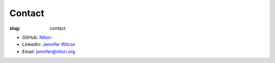 Contact
=======

:slug: contact

- GitHub: `Nitori- <https://github.com/Nitori->`_
- LinkedIn: `Jennifer Wilcox <https://www.linkedin.com/in/jennifer-wilcox-66873146/>`_
- Email: `jennifer@nitori.org <jennifer@nitori.org>`_
